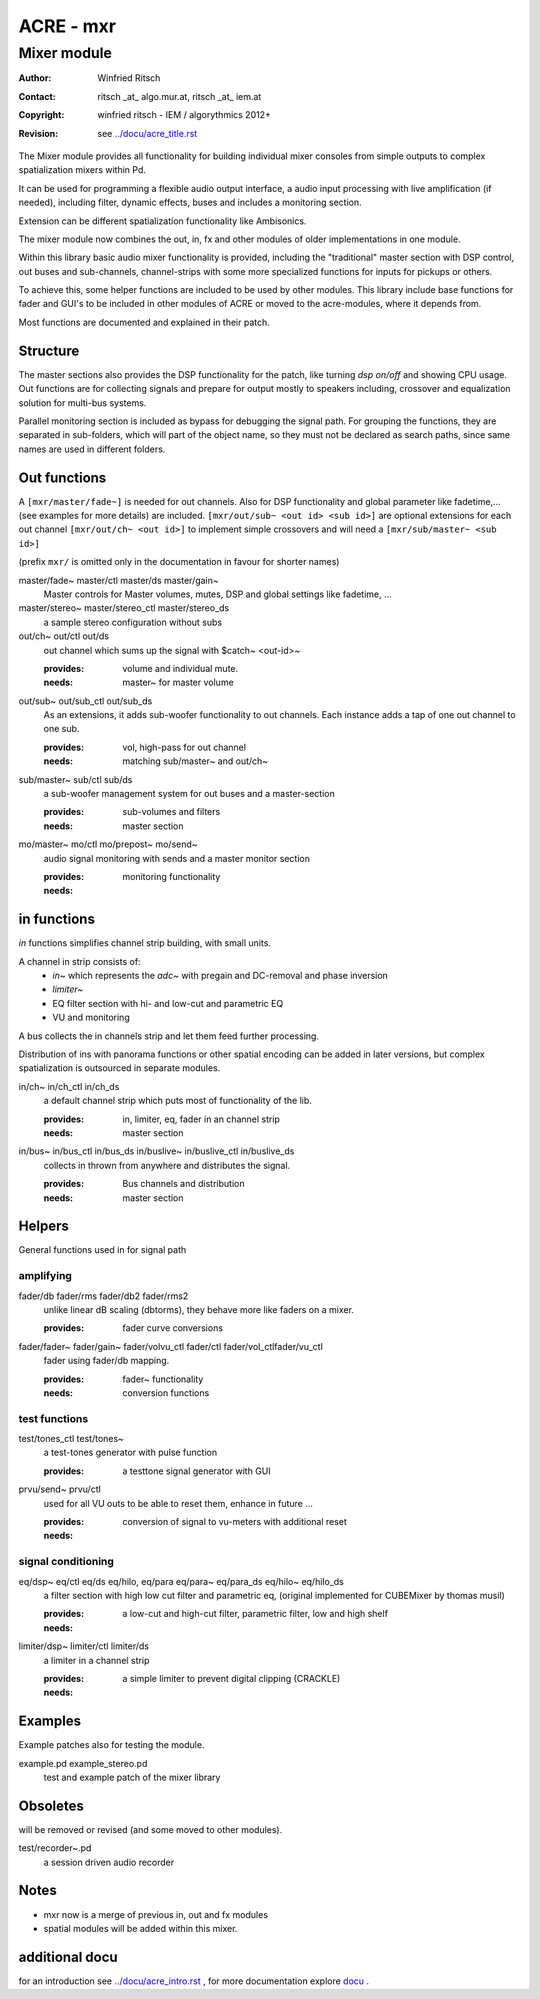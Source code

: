 ==========
ACRE - mxr
==========
------------
Mixer module
------------

:Author: Winfried Ritsch
:Contact: ritsch _at_ algo.mur.at, ritsch _at_ iem.at
:Copyright: winfried ritsch - IEM / algorythmics 2012+
:Revision: see `../docu/acre_title.rst`_

.. _`../docu/acre_title.rst`:  ../docu/acre_title.rst


The Mixer module provides all functionality for building individual mixer consoles from simple outputs to complex spatialization mixers within Pd.

It can be used for programming a flexible audio output interface, a audio input processing with live amplification (if needed), including filter, dynamic effects, buses and includes a monitoring section. 

Extension can be different spatialization functionality like Ambisonics.

The mixer module now combines the out, in, fx and other modules of older implementations in one module. 

Within this library basic audio mixer functionality  is provided, including the "traditional" master section with DSP control, out buses and sub-channels, channel-strips with some more specialized functions for inputs for pickups or others.

To achieve this, some helper functions are included to be used by other modules.
This library include base functions for fader and GUI's to be included in other modules of ACRE or moved to the acre-modules, where it depends from.

Most functions are documented and explained in their patch.

Structure
---------

The master sections also provides the DSP functionality for the patch, like turning `dsp on/off` and showing CPU usage.
Out functions are for collecting signals and prepare for output mostly to speakers including, crossover and equalization solution for multi-bus systems.

Parallel monitoring section is included as bypass for debugging the signal path.
For grouping the functions, they are separated in sub-folders, which will part of the object name, so they must not be declared as search paths, since same names are used in different folders.

Out functions
-------------

A ``[mxr/master/fade~]`` is needed for out channels. 
Also for DSP functionality  and global parameter like  fadetime,... (see examples for more details) are included.
``[mxr/out/sub~ <out id> <sub id>]`` are optional extensions for each out channel ``[mxr/out/ch~ <out id>]`` to implement simple crossovers and will need a ``[mxr/sub/master~ <sub id>]``

(prefix ``mxr/`` is omitted only in the documentation in favour for shorter names)

master/fade~ master/ctl master/ds master/gain~
  Master controls for Master volumes, mutes, DSP and global settings like fadetime, ...

master/stereo~ master/stereo_ctl master/stereo_ds
  a sample stereo configuration without subs

out/ch~ out/ctl out/ds
  out channel which sums up the signal with $catch~ <out-id>~

  :provides: volume and individual mute.
  :needs: master~ for master volume

out/sub~ out/sub_ctl out/sub_ds
  As an extensions, it adds sub-woofer functionality to out channels.
  Each instance adds a tap of one out channel to one sub.

  :provides: vol, high-pass for out channel
  :needs: matching sub/master~ and out/ch~

sub/master~ sub/ctl sub/ds
  a sub-woofer management system for out buses and a master-section

  :provides: sub-volumes and filters
  :needs: master section

mo/master~ mo/ctl mo/prepost~ mo/send~
  audio signal monitoring with sends and a master monitor section

  :provides: monitoring functionality
  :needs:

in functions
------------

`in` functions simplifies channel strip building, with small units.

A channel in strip consists of:
   - `in~` which represents the `adc~` with pregain and DC-removal and phase inversion
   - `limiter~`
   - EQ filter section with hi- and low-cut and parametric EQ
   - VU and monitoring

A bus collects the in channels strip and let them feed further processing.

Distribution of ins with panorama functions or other spatial encoding can be added in later versions, but complex spatialization is outsourced in separate modules.

in/ch~  in/ch_ctl in/ch_ds
  a default channel strip which puts most of functionality of the lib.

  :provides: in, limiter, eq, fader in an channel strip
  :needs: master section

in/bus~ in/bus_ctl in/bus_ds in/buslive~ in/buslive_ctl in/buslive_ds
  collects in thrown from anywhere and distributes the signal.

  :provides: Bus channels and distribution
  :needs: master section


Helpers
-------

General functions used in for signal path

amplifying
^^^^^^^^^^

fader/db fader/rms fader/db2 fader/rms2
   unlike linear dB scaling (dbtorms), they behave more like faders on a mixer.

   :provides: fader curve conversions


fader/fader~ fader/gain~ fader/volvu_ctl fader/ctl fader/vol_ctlfader/vu_ctl
   fader using fader/db mapping.

   :provides: fader~ functionality 
   :needs: conversion functions

test functions
^^^^^^^^^^^^^^

test/tones_ctl test/tones~
   a test-tones generator with pulse function

   :provides: a testtone signal generator with GUI

prvu/send~ prvu/ctl
  used for all VU outs to be able to reset them, enhance in future ...

  :provides: conversion of signal to vu-meters with additional reset
  :needs:

signal conditioning
^^^^^^^^^^^^^^^^^^^

eq/dsp~ eq/ctl eq/ds  eq/hilo, eq/para eq/para~ eq/para_ds eq/hilo~ eq/hilo_ds
  a filter section with high low cut filter and parametric eq, 
  (original implemented for CUBEMixer by thomas musil)

  :provides: a low-cut and high-cut filter, parametric filter, low and high shelf
  :needs:

limiter/dsp~ limiter/ctl limiter/ds
  a limiter in a channel strip 

  :provides: a simple limiter to prevent digital clipping (CRACKLE)
  :needs:

Examples
--------

Example patches also for testing the  module.

example.pd example_stereo.pd
  test and example patch of the mixer library


Obsoletes
---------

will be removed or revised (and some moved to other modules).

test/recorder~.pd
   a session driven audio recorder

Notes
-----

- mxr now is a merge of previous in, out and fx modules

- spatial modules will be added within this mixer.

additional docu
---------------

for an introduction see `../docu/acre_intro.rst`_ ,
for more documentation explore docu_ .

.. _docu: ../docu/

.. _`../docu/acre_intro.rst`: acre_acre.rst
